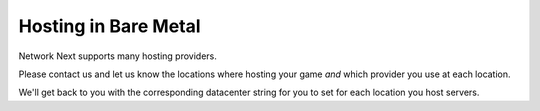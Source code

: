 
Hosting in Bare Metal
=====================

Network Next supports many hosting providers.

Please contact us and let us know the locations where hosting your game *and* which provider you use at each location.

We'll get back to you with the corresponding datacenter string for you to set for each location you host servers.